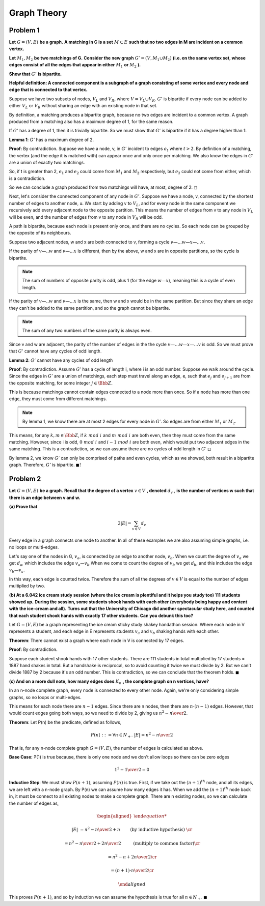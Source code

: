 Graph Theory
============

Problem 1
---------

**Let** :math:`\ G = (V, E)\ ` **be a graph.**
**A matching in G is a set** :math:`\ M \subset E\ ` **such that no two edges in M are incident on a common vertex.**

**Let** :math:`\ M_1, M_2\ ` **be two matchings of G.**
**Consider the new graph** :math:`\ G' = (V, M_1 \cup M_2)`
**(i.e. on the same vertex set, whose edges consist of all the edges that appear in either** :math:`\ M_1` **or** :math:`\ M_2` **).**

**Show that** :math:`\ G'\ ` **is bipartite.**

**Helpful definition: A connected component is a subgraph of a graph consisting of some vertex and every node and edge that is connected to that vertex.**

.. raw:: html

	<hr>

Suppose we have two subsets of nodes, :math:`V_L` and :math:`V_R`, where :math:`V = V_L \cup V_R`.
:math:`G'` is bipartite if every node can be added to either :math:`V_L` or :math:`V_R` without sharing an edge with an existing node in that set.

By definition, a matching produces a bipartite graph, because no two edges are incident to a common vertex.
A graph produced from a matching also has a maximum degree of 1, for the same reason.

If :math:`G'` has a degree of 1, then it is trivially bipartite.
So we must show that :math:`G'` is bipartite if it has a degree higher than 1.

**Lemma 1**: :math:`G'` has a maximum degree of 2.

**Proof**: By contradiction.
Suppose we have a node, v, in :math:`G'` incident to edges :math:`e_t` where :math:`\ t > 2`.
By definition of a matching, the vertex (and the edge it is matched with) can appear once and only once per matching.
We also know the edges in :math:`G'` are a union of exactly two matchings.

So, if t is greater than 2, :math:`e_1` and :math:`e_2` could come from :math:`M_1` and :math:`M_2` respectively,
but :math:`e_3` could not come from either, which is a contradiction.

So we can conclude a graph produced from two matchings will have, at most, degree of 2.
:math:`\square`

Next, let's consider the connected component of any node in :math:`G'`.
Suppose we have a node, v, connected by the shortest number of edges to another node, u.
We start by adding v to :math:`V_L`, and for every node in the same component we recursively add every adjacent node to the opposite partition.
This means the number of edges from v to any node in :math:`V_L` will be even, and the number of edges from v to any node in :math:`V_R` will be odd.

A path is bipartite, because each node is present only once, and there are no cycles.
So each node can be grouped by the opposite of its neighbours.

Suppose two adjacent nodes, w and x are both connected to v, forming a cycle :math:`v—...w—x—...v`.

If the parity of :math:`v—..w` and :math:`v—...x` is different,
then by the above, w and x are in opposite partitions, so the cycle is bipartite.

.. note::

	The sum of numbers of opposite parity is odd, plus 1 (for the edge :math:`w—x`),
	meaning this is a cycle of even length.

If the parity of :math:`v—..w` and :math:`v—...x` is the same, then w and x would be in the same partition.
But since they share an edge they can't be added to the same partition, and so the graph cannot be bipartite.

.. note::

	The sum of any two numbers of the same parity is always even.

Since v and w are adjacent, the parity of the number of edges in the the cycle :math:`v—...w—x—...v` is odd.
So we must prove that :math:`G'` cannot have any cycles of odd length.

**Lemma 2**: :math:`G'` cannot have any cycles of odd length

**Proof**: By contradiction.
Assume :math:`G'` has a cycle of length i, where i is an odd number.
Suppose we walk around the cycle. Since the edges in :math:`G'` are a union of matchings,
each step must travel along an edge, e, such that :math:`e_j` and :math:`e_{j+1}` are from the opposite matching,
for some integer :math:`j \in \Bbb Z`.

This is because matchings cannot contain edges connected to a node more than once.
So if a node has more than one edge, they must come from different matchings.

.. note::

	By lemma 1, we know there are at most 2 edges for every node in :math:`G'`.
	So edges are from either :math:`M_1` or :math:`M_2`.

This means, for any :math:`k,m \in \Bbb Z`, if :math:`\ k\ mod\ i\ ` and :math:`\ m\  mod\ i\ ` are both even, then they must come from the same matching.
However, since i is odd, :math:`\ 0\ mod\ i\ ` and :math:`\ i-1\ mod\ i\ ` are both even, which would put two adjacent edges in the same matching.
This is a contradiction, so we can assume there are no cycles of odd length in :math:`G'`
:math:`\square`

By lemma 2, we know :math:`G'` can only be comprised of paths and even cycles, which as we showed, both result in a bipartite graph.
Therefore, :math:`G'` is bipartite.
:math:`\blacksquare!`


Problem 2
---------

**Let** :math:`\ G = (V, E)\ ` **be a graph.**
**Recall that the degree of a vertex** :math:`v \in V\ ` **, denoted** :math:`\ d_v\ ` **, is the number of vertices w such that there is an edge between v and w.**

**(a) Prove that**

.. math::

	2 |E| = \sum_{v \in V} d_v

.. raw:: html

	<hr>

Every edge in a graph connects one node to another.
In all of these examples we are also assuming simple graphs, i.e. no loops or multi-edges.

Let's say one of the nodes in G, :math:`v_a`, is connected by an edge to another node, :math:`v_b`.
When we count the degree of :math:`v_a` we get :math:`d_a`, which includes the edge :math:`{v_a—v_b}`
When we come to count the degree of :math:`v_b` we get :math:`d_b`, and this includes the edge :math:`{v_b—v_a}`.

In this way, each edge is counted twice.
Therefore the sum of all the degrees of :math:`v \in V` is equal to the number of edges multiplied by two.

**(b) At a 6.042 ice cream study session (where the ice cream is plentiful and it helps you study too) 111 students showed up.**
**During the session, some students shook hands with each other**
**(everybody being happy and content with the ice-cream and all).**
**Turns out that the University of Chicago did another spectacular study here,**
**and counted that each student shook hands with exactly 17 other students.**
**Can you debunk this too?**

.. raw:: html

	<hr>

Let :math:`G = (V, E)` be a graph representing the ice cream sticky study shakey handathon session.
Where each node in V represents a student, and each edge in E represents students :math:`v_a` and :math:`v_b` shaking hands with each other.

**Theorem**: There cannot exist a graph where each node in V is connected by 17 edges.

**Proof**: By contradiction.

Suppose each student shook hands with 17 other students.
There are 111 students in total multiplied by 17 students = 1887 hand shakes in total.
But a handshake is reciprocal, so to avoid counting it twice we must divide by 2.
But we can't divide 1887 by 2 because it's an odd number.
This is contradiction, so we can conclude that the theorem holds.
:math:`\blacksquare`

**(c) And on a more dull note, how many edges does** :math:`\ K_n\ ` **, the complete graph on n vertices, have?**

.. raw:: html

	<hr>

In an n-node complete graph, every node is connected to every other node.
Again, we're only considering simple graphs, so no loops or multi-edges.

This means for each node there are :math:`n - 1` edges.
Since there are n nodes, then there are :math:`n \cdot (n - 1)` edges.
However, that would count edges going both ways, so we need to divide by 2,
giving us :math:`{n^2 - n \over 2}`.

**Theorem**: Let P(n) be the predicate, defined as follows,

.. math::

	P(n) ::= \forall n \in N_+.\ |E| = {n^2 - n \over 2}

That is, for any n-node complete graph :math:`G = (V, E)`, the number of edges is calculated as above.

**Base Case**: P(1) is true because, there is only one node and we don't allow loops so there can be zero edges

.. math::

	{1^2 - 1 \over 2} = 0

**Inductive Step**: We must show :math:`P(n + 1)`, assuming :math:`P(n)` is true.
First, if we take out the :math:`(n+1)^{th}` node, and all its edges, we are left with a n-node graph.
By P(n) we can assume how many edges it has.
When we add the :math:`(n+1)^{th}` node back in, it must be connect to all existing nodes to make a complete graph.
There are n existing nodes, so we can calculate the number of edges as,

.. math::

	\begin{aligned}

	|E| &= {n^2 - n \over 2} + n \qquad && \text{ (by inductive hypothesis) } \cr

	&= {n^2 - n \over 2} + {2n \over 2} \qquad && \text{ (multiply to common factor)} \cr

	&= {n^2 - n + 2n \over 2} \cr

	&= {(n+1) \cdot n \over 2} \cr

	\end{aligned}

This proves :math:`P(n+1)`, and so by induction we can assume the hypothesis is true for all :math:`n \in N_+`.
:math:`\blacksquare`
